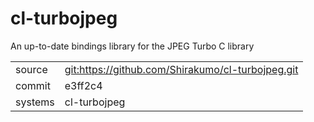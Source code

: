 * cl-turbojpeg

An up-to-date bindings library for the JPEG Turbo C library

|---------+---------------------------------------------------|
| source  | git:https://github.com/Shirakumo/cl-turbojpeg.git |
| commit  | e3ff2c4                                           |
| systems | cl-turbojpeg                                      |
|---------+---------------------------------------------------|
